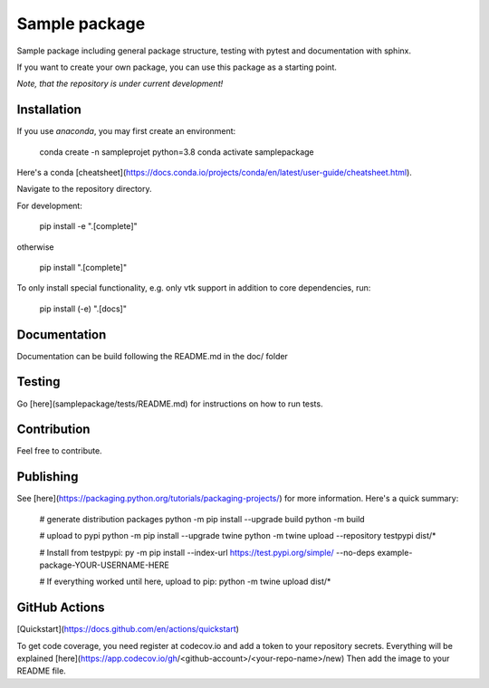 Sample package
==============

|Codecov|

Sample package including general package structure, testing with pytest and documentation with sphinx.

If you want to create your own package, you can use this package as a starting point.

*Note, that the repository is under current development!*

Installation
------------
If you use `anaconda`, you may first create an environment:

     conda create -n sampleprojet python=3.8
     conda activate samplepackage

Here's a conda [cheatsheet](https://docs.conda.io/projects/conda/en/latest/user-guide/cheatsheet.html).

Navigate to the repository directory.

For development:

    pip install -e ".[complete]"

otherwise

    pip install ".[complete]"

To only install special functionality, e.g. only vtk support in addition to core dependencies, run:

    pip install (-e) ".[docs]"


Documentation
-------------
Documentation can be build following the README.md in the doc/ folder

Testing
-------
Go [here](samplepackage/tests/README.md) for instructions on how to run tests.


Contribution
------------
Feel free to contribute.

Publishing
----------
See [here](https://packaging.python.org/tutorials/packaging-projects/) for more information.
Here's a quick summary:

    # generate distribution packages
    python -m pip install --upgrade build
    python -m build

    # upload to pypi
    python -m pip install --upgrade twine
    python -m twine upload --repository testpypi dist/*

    # Install from testpypi:
    py -m pip install --index-url https://test.pypi.org/simple/ --no-deps example-package-YOUR-USERNAME-HERE

    # If everything worked until here, upload to pip:
    python -m twine upload dist/*


GitHub Actions
--------------
[Quickstart](https://docs.github.com/en/actions/quickstart)

To get code coverage, you need register at codecov.io and add a token to your repository secrets. Everything
will be explained [here](https://app.codecov.io/gh/<github-account>/<your-repo-name>/new)
Then add the image to your README file.

.. |Codecov| image:: https://codecov.io/gh/matthiasprobst/python-sample-package/branch/dev/graph/badge.svg
    :target: https://codecov.io/gh/matthiasprobst/python-sample-package